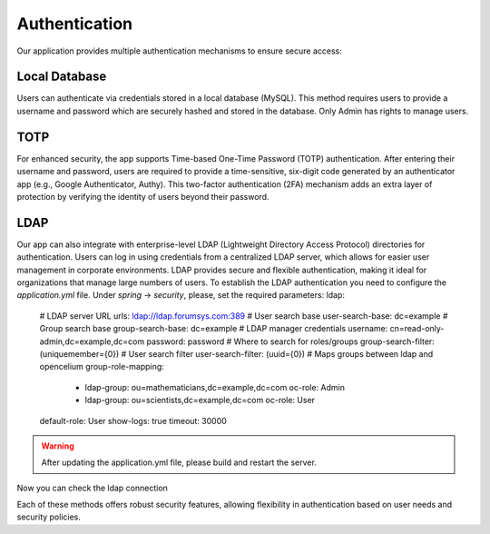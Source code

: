 ##################
Authentication
##################

Our application provides multiple authentication mechanisms to ensure secure access:

Local Database
"""""""""""""""""

Users can authenticate via credentials stored in a local database (MySQL). This method requires
users to provide a username and password which are securely hashed and stored in the database.
Only Admin has rights to manage users.

TOTP
"""""""""""""""""

For enhanced security, the app supports Time-based One-Time Password (TOTP) authentication.
After entering their username and password, users are required to provide a time-sensitive,
six-digit code generated by an authenticator app (e.g., Google Authenticator, Authy).
This two-factor authentication (2FA) mechanism adds an extra layer of protection by verifying
the identity of users beyond their password.

LDAP
"""""""""""""""""

Our app can also integrate with enterprise-level LDAP (Lightweight Directory Access Protocol)
directories for authentication. Users can log in using credentials from a centralized LDAP server,
which allows for easier user management in corporate environments. LDAP provides secure and flexible
authentication, making it ideal for organizations that manage large numbers of users.
To establish the LDAP authentication you need to configure the *application.yml* file.
Under *spring* -> *security*, please, set the required parameters:
ldap:
      # LDAP server URL
      urls: ldap://ldap.forumsys.com:389
      # User search base
      user-search-base: dc=example
      # Group search base
      group-search-base: dc=example
      # LDAP manager credentials
      username: cn=read-only-admin,dc=example,dc=com
      password: password
      # Where to search for roles/groups
      group-search-filter: (uniquemember={0})
      # User search filter
      user-search-filter: (uuid={0})
      # Maps groups between ldap and opencelium
      group-role-mapping:
        - ldap-group: ou=mathematicians,dc=example,dc=com
          oc-role: Admin
        - ldap-group: ou=scientists,dc=example,dc=com
          oc-role: User
      default-role: User
      show-logs: true
      timeout: 30000

.. warning::
    After updating the application.yml file, please build and restart the server.

Now you can check the ldap connection


Each of these methods offers robust security features, allowing flexibility in authentication based
on user needs and security policies.


.. |image1| image:: ../img/management/authentication/1.png
   :align: middle
.. |image2| image:: ../img/management/authentication/2.png
   :align: middle
.. |image3| image:: ../img/management/authentication/3.png
   :align: middle
.. |image4| image:: ../img/management/authentication/4.png
   :align: middle